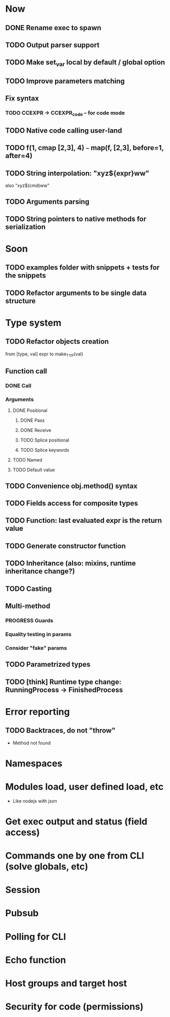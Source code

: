 #+STARTUP: indent
#+TODO: TODO PROGRESS PENDING | DONE

* Now
** DONE Rename exec to spawn
** TODO Output parser support
** TODO Make set_var local by default / global option
** TODO Improve parameters matching
** Fix syntax
*** TODO CCEXPR -> CCEXPR_code -- for code mode
** TODO Native code calling user-land
** TODO f(1, cmap [2,3], 4) ~~~ map(f, [2,3], before=1, after=4)
** TODO String interpolation: "xyz${expr}ww"
also "xyz$(cmd)ww"
** TODO Arguments parsing
** TODO String pointers to native methods for serialization
* Soon
** TODO examples folder with snippets + tests for the snippets
** TODO Refactor arguments to be single data structure
* Type system
** TODO Refactor objects creation
from [type, val] expr
to make_TYP(val)
** Function call
*** DONE Call
*** Arguments
**** DONE Positional
***** DONE Pass
***** DONE Receive
***** TODO Splice positional
***** TODO Splice keywords
**** TODO Named
**** TODO Default value
** TODO Convenience obj.method() syntax
** TODO Fields access for composite types
** TODO Function: last evaluated expr is the return value
** TODO Generate constructor function
** TODO Inheritance (also: mixins, runtime inheritance change?)
** TODO Casting
** Multi-method
*** PROGRESS Guards
*** Equality testing in params
*** Consider "fake" params
** TODO Parametrized types
** TODO [think] Runtime type change: RunningProcess -> FinishedProcess
* Error reporting
** TODO Backtraces, do not "throw"
+ Method not found
* Namespaces
* Modules load, user defined load, etc
+ Like nodejs with json
* Get exec output and status (field access)
* Commands one by one from CLI (solve globals, etc)
* Session
* Pubsub
* Polling for CLI
* Echo function
* Host groups and target host
* Security for code (permissions)
